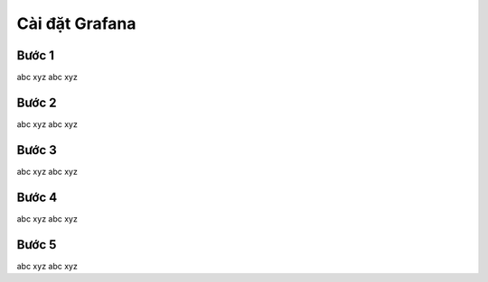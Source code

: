 Cài đặt Grafana
----------------------------------

Bước 1
=========
abc xyz
abc xyz

Bước 2
=========
abc xyz
abc xyz

Bước 3
=========
abc xyz
abc xyz

Bước 4
=========
abc xyz
abc xyz

Bước 5
=========
abc xyz
abc xyz
